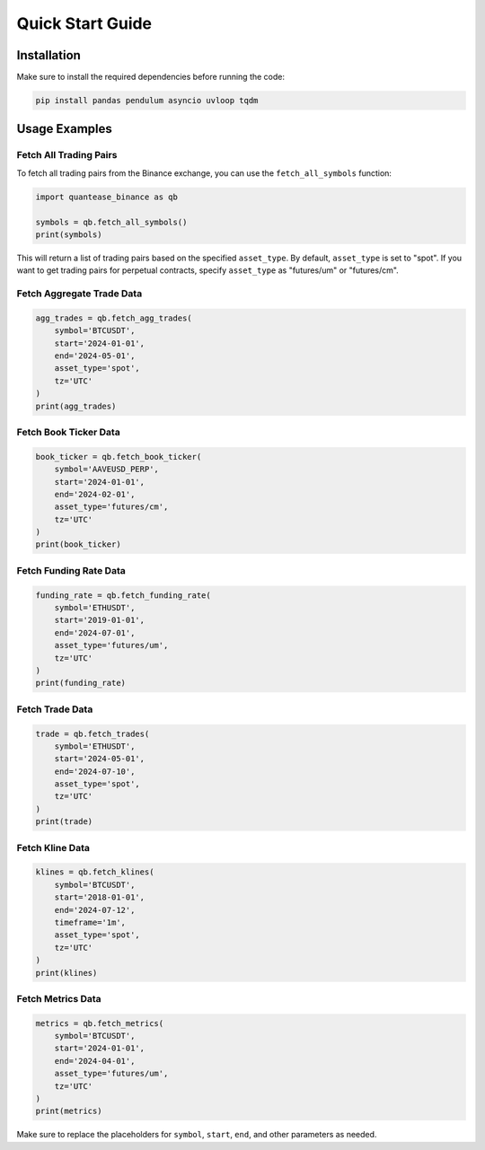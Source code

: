 Quick Start Guide
=================

Installation
------------

Make sure to install the required dependencies before running the code:

.. code-block:: bash

   pip install pandas pendulum asyncio uvloop tqdm

Usage Examples
--------------

Fetch All Trading Pairs
^^^^^^^^^^^^^^^^^^^^^^^

To fetch all trading pairs from the Binance exchange, you can use the ``fetch_all_symbols`` function:

.. code-block:: python

   import quantease_binance as qb

   symbols = qb.fetch_all_symbols()
   print(symbols)

This will return a list of trading pairs based on the specified ``asset_type``. By default, ``asset_type`` is set to "spot". If you want to get trading pairs for perpetual contracts, specify ``asset_type`` as "futures/um" or "futures/cm".

Fetch Aggregate Trade Data
^^^^^^^^^^^^^^^^^^^^^^^^^^

.. code-block:: python

   agg_trades = qb.fetch_agg_trades(
       symbol='BTCUSDT',
       start='2024-01-01',
       end='2024-05-01',
       asset_type='spot',
       tz='UTC'
   )
   print(agg_trades)

Fetch Book Ticker Data
^^^^^^^^^^^^^^^^^^^^^^

.. code-block:: python

   book_ticker = qb.fetch_book_ticker(
       symbol='AAVEUSD_PERP',
       start='2024-01-01',
       end='2024-02-01',
       asset_type='futures/cm',
       tz='UTC'
   )
   print(book_ticker)

Fetch Funding Rate Data
^^^^^^^^^^^^^^^^^^^^^^^

.. code-block:: python

   funding_rate = qb.fetch_funding_rate(
       symbol='ETHUSDT',
       start='2019-01-01',
       end='2024-07-01',
       asset_type='futures/um',
       tz='UTC'
   )
   print(funding_rate)

Fetch Trade Data
^^^^^^^^^^^^^^^^

.. code-block:: python

   trade = qb.fetch_trades(
       symbol='ETHUSDT',
       start='2024-05-01',
       end='2024-07-10',
       asset_type='spot',
       tz='UTC'
   )
   print(trade)

Fetch Kline Data
^^^^^^^^^^^^^^^^

.. code-block:: python

   klines = qb.fetch_klines(
       symbol='BTCUSDT',
       start='2018-01-01',
       end='2024-07-12',
       timeframe='1m',
       asset_type='spot',
       tz='UTC'
   )
   print(klines)

Fetch Metrics Data
^^^^^^^^^^^^^^^^^^

.. code-block:: python

   metrics = qb.fetch_metrics(
       symbol='BTCUSDT',
       start='2024-01-01',
       end='2024-04-01',
       asset_type='futures/um',
       tz='UTC'
   )
   print(metrics)

Make sure to replace the placeholders for ``symbol``, ``start``, ``end``, and other parameters as needed.
